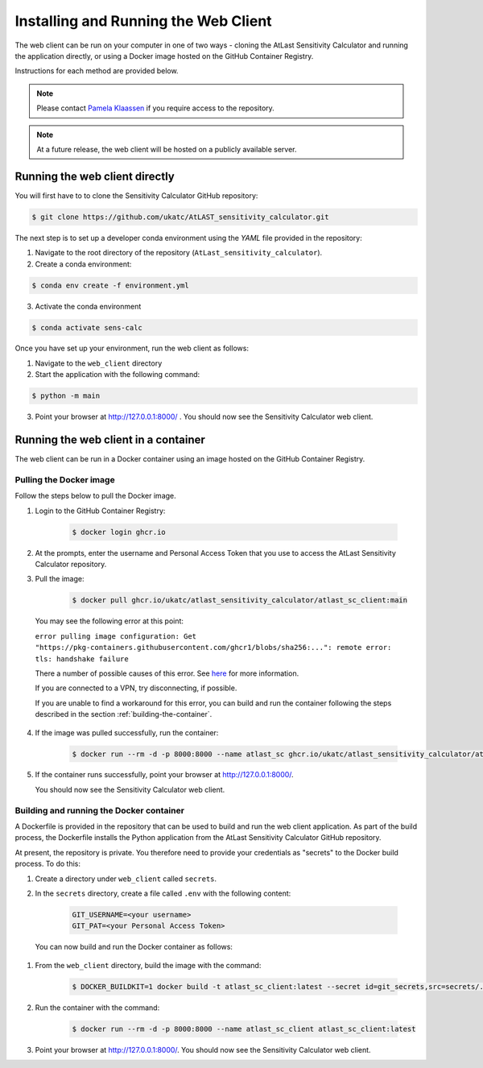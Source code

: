 Installing and Running the Web Client
=====================================

The web client can be run on your computer in one of two ways - cloning
the AtLast Sensitivity Calculator and running the application directly, or
using a Docker image hosted on the GitHub Container Registry.

Instructions for each method are provided below.

.. note:: Please contact `Pamela Klaassen`_ if you require access to the repository.


.. note:: At a future release, the web client will be hosted on a publicly
    available server.

Running the web client directly
-------------------------------
You will first have to to clone the Sensitivity Calculator GitHub repository:

.. code-block:: bash

    $ git clone https://github.com/ukatc/AtLAST_sensitivity_calculator.git

The next step is to set up a developer conda environment using the `YAML` file
provided in the repository:

1. Navigate to the root directory of the repository (``AtLast_sensitivity_calculator``).

2. Create a conda environment:

.. code-block:: bash

   $ conda env create -f environment.yml


3. Activate the conda environment

.. code-block:: bash

   $ conda activate sens-calc


Once you have set up your environment, run the web client as follows:

1. Navigate to the ``web_client`` directory
2. Start the application with the following command:

.. code-block:: bash

   $ python -m main


3. Point your browser at http://127.0.0.1:8000/ . You should now see the Sensitivity Calculator web client.


Running the web client in a container
-------------------------------------

The web client can be run in a Docker container using an image hosted on the GitHub Container Registry.

Pulling the Docker image
^^^^^^^^^^^^^^^^^^^^^^^^

Follow the steps below to pull the Docker image.

1. Login to the GitHub Container Registry:

    .. code-block:: bash

        $ docker login ghcr.io

2. At the prompts, enter the username and Personal Access Token that you use to access the AtLast Sensitivity Calculator
   repository.


3. Pull the image:

    .. code-block:: bash

        $ docker pull ghcr.io/ukatc/atlast_sensitivity_calculator/atlast_sc_client:main



  You may see the following error at this point:

  ``error pulling image configuration: Get "https://pkg-containers.githubusercontent.com/ghcr1/blobs/sha256:...": remote error: tls: handshake failure``

  There a number of possible causes of this error. See `here <https://aboutssl.org/fix-ssl-tls-handshake-failed-error/>`__ for more information.

  If you are connected to a VPN, try disconnecting, if possible.

  If you are unable to find a workaround for this error, you can build and run the container following the steps
  described in the section :ref:`building-the-container`.


4. If the image was pulled successfully, run the container:

    .. code-block:: bash

        $ docker run --rm -d -p 8000:8000 --name atlast_sc ghcr.io/ukatc/atlast_sensitivity_calculator/atlast_sc_client:main

5. If the container runs successfully, point your browser at http://127.0.0.1:8000/.

   You should now see the Sensitivity Calculator web client.

.. _building-the-container:

Building and running the Docker container
^^^^^^^^^^^^^^^^^^^^^^^^^^^^^^^^^^^^^^^^^

A Dockerfile is provided in the repository that can be used to build and run the web client application.
As part of the build process, the Dockerfile installs the Python application from the AtLast Sensitivity
Calculator GitHub repository.

At present, the repository is private. You therefore need to provide your credentials as "secrets" to the
Docker build process. To do this:

1. Create a directory under ``web_client`` called ``secrets``.
2. In the ``secrets`` directory, create a file called ``.env`` with the following content:

    .. code-block:: bash

        GIT_USERNAME=<your username>
        GIT_PAT=<your Personal Access Token>


  You can now build and run the Docker container as follows:

1. From the ``web_client`` directory, build the image with the command:

    .. code-block:: bash

        $ DOCKER_BUILDKIT=1 docker build -t atlast_sc_client:latest --secret id=git_secrets,src=secrets/.env .

2. Run the container with the command:

    .. code-block:: bash

        $ docker run --rm -d -p 8000:8000 --name atlast_sc_client atlast_sc_client:latest

3. Point your browser at http://127.0.0.1:8000/. You should now see the Sensitivity Calculator web client.


.. _Pamela Klaassen: pamela.klaassen@stfc.ac.uk